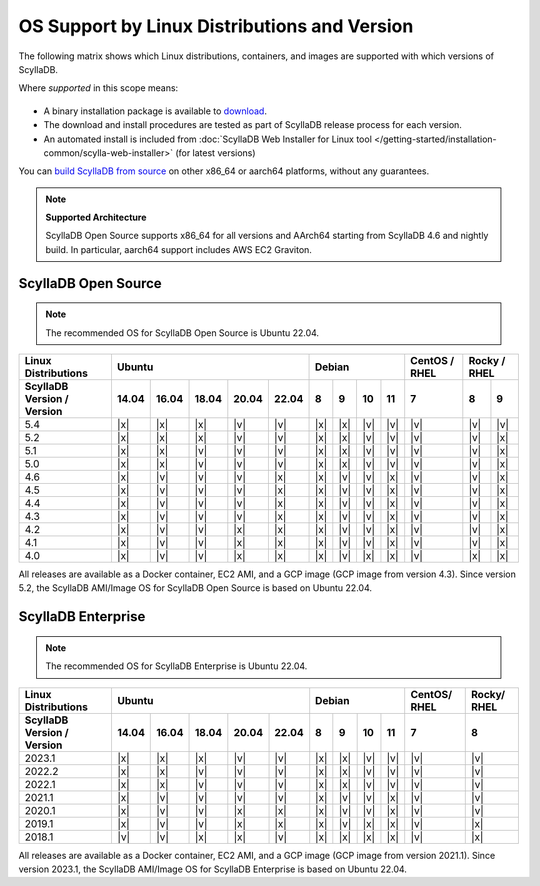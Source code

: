 OS Support by Linux Distributions and Version
==============================================

The following matrix shows which Linux distributions, containers, and images are supported with which versions of ScyllaDB.

Where *supported* in this scope means:

 .. REMOVE IN FUTURE VERSIONS - Remove information about versions from the notes below in version 5.2.

- A binary installation package is available to `download <https://www.scylladb.com/download/>`_.
- The download and install procedures are tested as part of ScyllaDB release process for each version.
- An automated install is included from :doc:`ScyllaDB Web Installer for Linux tool </getting-started/installation-common/scylla-web-installer>` (for latest versions)

You can `build ScyllaDB from source <https://github.com/scylladb/scylladb#build-prerequisites>`_ on other x86_64 or aarch64 platforms, without any guarantees.

.. note::
   
   **Supported Architecture**

   ScyllaDB Open Source supports x86_64 for all versions and AArch64 starting from ScyllaDB 4.6 and nightly build. In particular, aarch64 support includes AWS EC2 Graviton.


ScyllaDB Open Source
----------------------

.. note:: 

    The recommended OS for ScyllaDB Open Source is Ubuntu 22.04.

+----------------------------+----------------------------------+-----------------------------+---------+---------------+
| Linux Distributions        |       Ubuntu                     |    Debian                   | CentOS /| Rocky /       |
|                            |                                  |                             | RHEL    | RHEL          |
+----------------------------+------+------+------+------+------+------+------+-------+-------+---------+-------+-------+
| ScyllaDB Version / Version | 14.04| 16.04| 18.04|20.04 |22.04 | 8    | 9    |  10   |  11   | 7       |   8   |   9   |
+============================+======+======+======+======+======+======+======+=======+=======+=========+=======+=======+
|   5.4                      | |x|  | |x|  | |x|  | |v|  | |v|  | |x|  | |x|  | |v|   | |v|   | |v|     | |v|   | |v|   |
+----------------------------+------+------+------+------+------+------+------+-------+-------+---------+-------+-------+
|   5.2                      | |x|  | |x|  | |x|  | |v|  | |v|  | |x|  | |x|  | |v|   | |v|   | |v|     | |v|   | |x|   |
+----------------------------+------+------+------+------+------+------+------+-------+-------+---------+-------+-------+
|   5.1                      | |x|  | |x|  | |v|  | |v|  | |v|  | |x|  | |x|  | |v|   | |v|   | |v|     | |v|   | |x|   |
+----------------------------+------+------+------+------+------+------+------+-------+-------+---------+-------+-------+
|   5.0                      | |x|  | |x|  | |v|  | |v|  | |v|  | |x|  | |x|  | |v|   | |v|   | |v|     | |v|   | |x|   |
+----------------------------+------+------+------+------+------+------+------+-------+-------+---------+-------+-------+
|   4.6                      | |x|  | |v|  | |v|  | |v|  | |x|  | |x|  | |v|  | |v|   | |x|   | |v|     | |v|   | |x|   |
+----------------------------+------+------+------+------+------+------+------+-------+-------+---------+-------+-------+
|   4.5                      | |x|  | |v|  | |v|  | |v|  | |x|  | |x|  | |v|  | |v|   | |x|   | |v|     | |v|   | |x|   |
+----------------------------+------+------+------+------+------+------+------+-------+-------+---------+-------+-------+
|   4.4                      | |x|  | |v|  | |v|  | |v|  | |x|  | |x|  | |v|  | |v|   | |x|   | |v|     | |v|   | |x|   |
+----------------------------+------+------+------+------+------+------+------+-------+-------+---------+-------+-------+
|   4.3                      | |x|  | |v|  | |v|  | |v|  | |x|  | |x|  | |v|  | |v|   | |x|   | |v|     | |v|   | |x|   |
+----------------------------+------+------+------+------+------+------+------+-------+-------+---------+-------+-------+
|   4.2                      | |x|  | |v|  | |v|  | |x|  | |x|  | |x|  | |v|  | |v|   | |x|   | |v|     | |v|   | |x|   |
+----------------------------+------+------+------+------+------+------+------+-------+-------+---------+-------+-------+
|   4.1                      | |x|  | |v|  | |v|  | |x|  | |x|  | |x|  | |v|  | |v|   | |x|   | |v|     | |v|   | |x|   |
+----------------------------+------+------+------+------+------+------+------+-------+-------+---------+-------+-------+
|   4.0                      | |x|  | |v|  | |v|  | |x|  | |x|  | |x|  | |v|  | |x|   | |x|   | |v|     | |x|   | |x|   |
+----------------------------+------+------+------+------+------+------+------+-------+-------+---------+-------+-------+


All releases are available as a Docker container, EC2 AMI, and a GCP image (GCP image from version 4.3). Since 
version 5.2, the ScyllaDB AMI/Image OS for ScyllaDB Open Source is based on Ubuntu 22.04.



ScyllaDB Enterprise
--------------------

.. note:: 

    The recommended OS for ScyllaDB Enterprise is Ubuntu 22.04.


+----------------------------+-----------------------------------+---------------------------+--------+-------+
| Linux Distributions        |  Ubuntu                           | Debian                    | CentOS/| Rocky/|
|                            |                                   |                           | RHEL   | RHEL  |
+----------------------------+------+------+------+------+-------+------+------+------+------+--------+-------+
| ScyllaDB Version / Version | 14.04| 16.04| 18.04| 20.04| 22.04 | 8    | 9    | 10   | 11   |  7     | 8     |
+============================+======+======+======+======+=======+======+======+======+======+========+=======+
|   2023.1                   | |x|  | |x|  | |x|  | |v|  | |v|   | |x|  | |x|  | |v|  | |v|  | |v|    | |v|   |
+----------------------------+------+------+------+------+-------+------+------+------+------+--------+-------+
|   2022.2                   | |x|  | |x|  | |v|  | |v|  | |v|   | |x|  | |x|  | |v|  | |v|  | |v|    | |v|   |
+----------------------------+------+------+------+------+-------+------+------+------+------+--------+-------+
|   2022.1                   | |x|  | |x|  | |v|  | |v|  | |v|   | |x|  | |x|  | |v|  | |v|  | |v|    | |v|   |
+----------------------------+------+------+------+------+-------+------+------+------+------+--------+-------+
|   2021.1                   | |x|  | |v|  | |v|  | |v|  | |v|   | |x|  | |v|  | |v|  | |x|  | |v|    | |v|   |
+----------------------------+------+------+------+------+-------+------+------+------+------+--------+-------+
|   2020.1                   | |x|  | |v|  | |v|  |  |x| | |x|   | |x|  | |v|  | |v|  | |x|  | |v|    | |v|   |
+----------------------------+------+------+------+------+-------+------+------+------+------+--------+-------+
|   2019.1                   | |x|  | |v|  | |v|  |  |x| | |x|   | |x|  | |v|  | |x|  | |x|  | |v|    | |x|   |
+----------------------------+------+------+------+------+-------+------+------+------+------+--------+-------+
|   2018.1                   | |v|  | |v|  | |x|  |  |x| | |v|   | |x|  | |x|  | |x|  | |x|  | |v|    | |x|   |
+----------------------------+------+------+------+------+-------+------+------+------+------+--------+-------+


All releases are available as a Docker container, EC2 AMI, and a GCP image (GCP image from version 2021.1). Since 
version 2023.1, the ScyllaDB AMI/Image OS for ScyllaDB Enterprise is based on Ubuntu 22.04.

